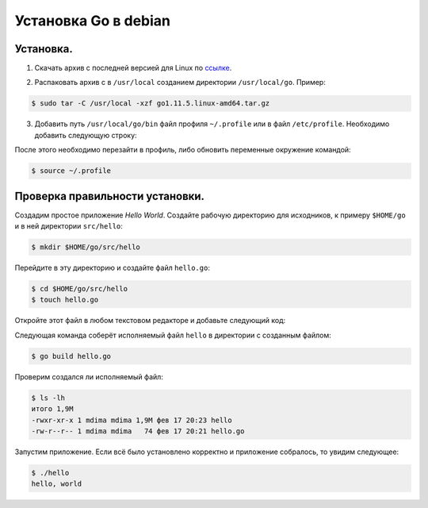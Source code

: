 Установка Go в debian
=====================

Установка.
++++++++++

1. Скачать архив с последней версией для Linux по ссылке_.

.. _ссылке: https://golang.org/dl/

2. Распаковать архив с в ``/usr/local`` созданием директории ``/usr/local/go``. Пример:

.. code-block:: console

   $ sudo tar -C /usr/local -xzf go1.11.5.linux-amd64.tar.gz

3. Добавить путь ``/usr/local/go/bin`` файл профиля ``~/.profile`` или в файл ``/etc/profile``. Необходимо добавить следующую строку:

.. code-block:: bash
   :linenos:

   export PATH=$PATH:/usr/local/go/bin

После этого необходимо перезайти в профиль, либо обновить переменные окружение командой:

.. code-block:: console

   $ source ~/.profile

Проверка правильности установки.
++++++++++++++++++++++++++++++++

Создадим простое приложение *Hello World*.
Создайте рабочую директорию для исходников, к примеру ``$HOME/go`` и в ней директории ``src/hello``:

.. code-block:: console

   $ mkdir $HOME/go/src/hello

Перейдите в эту директорию и создайте файл ``hello.go``:

.. code-block:: console

   $ cd $HOME/go/src/hello
   $ touch hello.go

Откройте этот файл в любом текстовом редакторе и добавьте следующий код:

.. code-block:: go
   :linenos:

   package main

   import "fmt"

   func main() {
      fmt.Printf("hello, world\n")
   }

Следующая команда соберёт исполняемый файл ``hello`` в директории с созданным файлом:

.. code-block:: console

   $ go build hello.go

Проверим создался ли исполняемый файл:

.. code-block:: console

   $ ls -lh
   итого 1,9M
   -rwxr-xr-x 1 mdima mdima 1,9M фев 17 20:23 hello
   -rw-r--r-- 1 mdima mdima   74 фев 17 20:21 hello.go

Запустим приложение. Если всё было установлено корректно и приложение собралось, то увидим следующее:

.. code-block:: console

   $ ./hello
   hello, world

.. image:: https://readthedocs.org/projects/mylittlewiki/badge/?version=latest
      :target: https://mylittlewiki.readthedocs.io/ru/latest/?badge=latest
      :alt: Documentation Status
